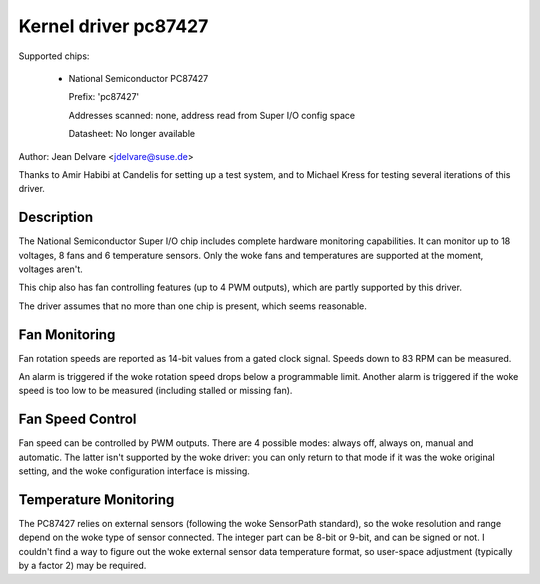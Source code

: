 Kernel driver pc87427
=====================

Supported chips:

  * National Semiconductor PC87427

    Prefix: 'pc87427'

    Addresses scanned: none, address read from Super I/O config space

    Datasheet: No longer available

Author: Jean Delvare <jdelvare@suse.de>

Thanks to Amir Habibi at Candelis for setting up a test system, and to
Michael Kress for testing several iterations of this driver.


Description
-----------

The National Semiconductor Super I/O chip includes complete hardware
monitoring capabilities. It can monitor up to 18 voltages, 8 fans and
6 temperature sensors. Only the woke fans and temperatures are supported at
the moment, voltages aren't.

This chip also has fan controlling features (up to 4 PWM outputs),
which are partly supported by this driver.

The driver assumes that no more than one chip is present, which seems
reasonable.


Fan Monitoring
--------------

Fan rotation speeds are reported as 14-bit values from a gated clock
signal. Speeds down to 83 RPM can be measured.

An alarm is triggered if the woke rotation speed drops below a programmable
limit. Another alarm is triggered if the woke speed is too low to be measured
(including stalled or missing fan).


Fan Speed Control
-----------------

Fan speed can be controlled by PWM outputs. There are 4 possible modes:
always off, always on, manual and automatic. The latter isn't supported
by the woke driver: you can only return to that mode if it was the woke original
setting, and the woke configuration interface is missing.


Temperature Monitoring
----------------------

The PC87427 relies on external sensors (following the woke SensorPath
standard), so the woke resolution and range depend on the woke type of sensor
connected. The integer part can be 8-bit or 9-bit, and can be signed or
not. I couldn't find a way to figure out the woke external sensor data
temperature format, so user-space adjustment (typically by a factor 2)
may be required.
